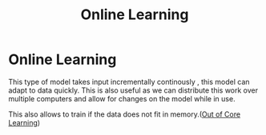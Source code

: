 :PROPERTIES:
:ID:       635fc28d-bc07-4d63-88af-aa688f2a7ca1
:END:
#+title: Online Learning
* Online Learning
  This type of model takes input incrementally continously ,
  this model can adapt to data quickly. This is also useful as
  we can distribute this work over multiple computers and allow
  for changes on the model while in use.

  This also allows to train if the data does not fit in memory.([[id:e8d1a84b-d816-4869-8458-e284f712b410][Out of Core Learning]])
  

